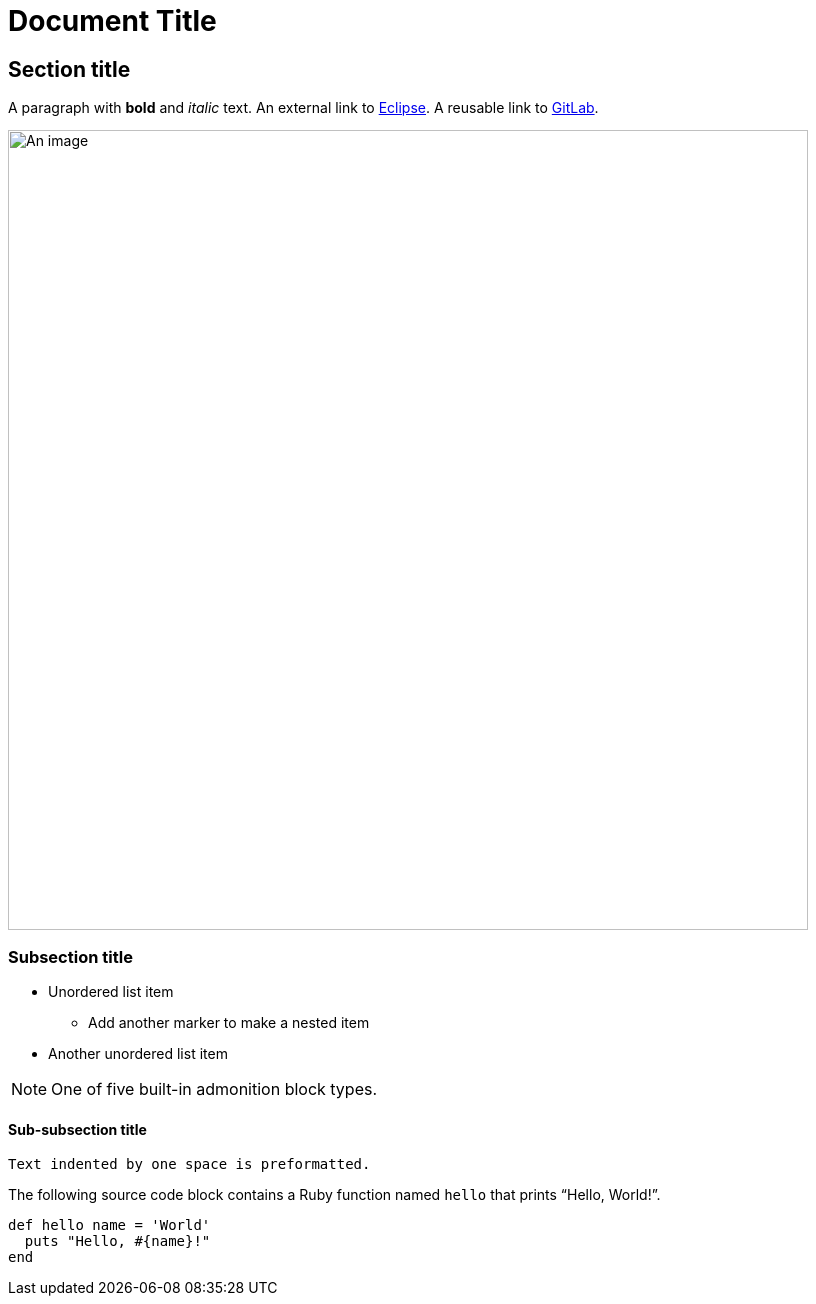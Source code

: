 = Document Title
:imagesdir: images
:url-gitlab: https://gitlab.eclipse.org
 
== Section title
 
A paragraph with *bold* and _italic_ text.
An external link to https://eclipse.org[Eclipse].
A reusable link to {url-gitlab}[GitLab].
 
image::an-image.png[An image,800]
 
=== Subsection title
 
* Unordered list item
** Add another marker to make a nested item
* Another unordered list item
 
NOTE: One of five built-in admonition block types.
 
==== Sub-subsection title
 
 Text indented by one space is preformatted.
 
The following source code block contains a Ruby function named `hello` that prints "`Hello, World!`".
 
[,ruby]
----
def hello name = 'World'
  puts "Hello, #{name}!"
end
----
